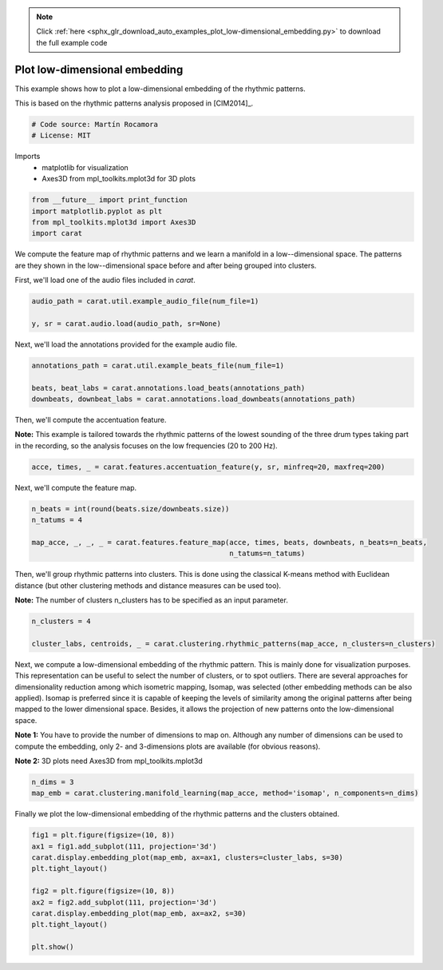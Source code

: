 .. note::
    :class: sphx-glr-download-link-note

    Click :ref:`here <sphx_glr_download_auto_examples_plot_low-dimensional_embedding.py>` to download the full example code
.. rst-class:: sphx-glr-example-title

.. _sphx_glr_auto_examples_plot_low-dimensional_embedding.py:


==============================
Plot low-dimensional embedding
==============================

This example shows how to plot a low-dimensional embedding of the rhythmic patterns.

This is based on the rhythmic patterns analysis proposed in [CIM2014]_.


.. code-block:: default


    # Code source: Martín Rocamora
    # License: MIT







Imports
  - matplotlib for visualization
  - Axes3D from mpl_toolkits.mplot3d for 3D plots



.. code-block:: default

    from __future__ import print_function
    import matplotlib.pyplot as plt
    from mpl_toolkits.mplot3d import Axes3D
    import carat







We compute the feature map of rhythmic patterns and we
learn a manifold in a low--dimensional space.
The patterns are they shown in the low--dimensional space
before and after being grouped into clusters.

First, we'll load one of the audio files included in `carat`.


.. code-block:: default

    audio_path = carat.util.example_audio_file(num_file=1)

    y, sr = carat.audio.load(audio_path, sr=None)







Next, we'll load the annotations provided for the example audio file.


.. code-block:: default

    annotations_path = carat.util.example_beats_file(num_file=1)

    beats, beat_labs = carat.annotations.load_beats(annotations_path)
    downbeats, downbeat_labs = carat.annotations.load_downbeats(annotations_path)







Then, we'll compute the accentuation feature.

**Note:** This example is tailored towards the rhythmic patterns of the lowest
sounding of the three drum types taking part in the recording, so the analysis
focuses on the low frequencies (20 to 200 Hz).


.. code-block:: default

    acce, times, _ = carat.features.accentuation_feature(y, sr, minfreq=20, maxfreq=200)







Next, we'll compute the feature map.


.. code-block:: default

    n_beats = int(round(beats.size/downbeats.size))
    n_tatums = 4

    map_acce, _, _, _ = carat.features.feature_map(acce, times, beats, downbeats, n_beats=n_beats,
                                                   n_tatums=n_tatums)







Then, we'll group rhythmic patterns into clusters. This is done using the classical
K-means method with Euclidean distance (but other clustering methods and distance
measures can be used too).

**Note:** The number of clusters n_clusters has to be specified as an input parameter.


.. code-block:: default

    n_clusters = 4

    cluster_labs, centroids, _ = carat.clustering.rhythmic_patterns(map_acce, n_clusters=n_clusters)







Next, we compute a low-dimensional embedding of the rhythmic pattern. This is mainly done for
visualization purposes. This representation can be useful to select the number of clusters, or
to spot outliers. There are several approaches for dimensionality reduction among which isometric
mapping, Isomap, was selected (other embedding methods can be also applied).
Isomap is preferred since it is capable of keeping the levels of similarity among the original
patterns after being mapped to the lower dimensional space. Besides, it allows the projection of
new patterns onto the low-dimensional space.

**Note 1:** You have to provide the number of dimensions to map on.
Although any number of dimensions can be used to compute the embedding, only 2- and 3-dimensions
plots are available (for obvious reasons).

**Note 2:** 3D plots need Axes3D from mpl_toolkits.mplot3d


.. code-block:: default


    n_dims = 3
    map_emb = carat.clustering.manifold_learning(map_acce, method='isomap', n_components=n_dims)







Finally we plot the low-dimensional embedding of the rhythmic patterns and the clusters obtained.


.. code-block:: default


    fig1 = plt.figure(figsize=(10, 8))
    ax1 = fig1.add_subplot(111, projection='3d')
    carat.display.embedding_plot(map_emb, ax=ax1, clusters=cluster_labs, s=30)
    plt.tight_layout()

    fig2 = plt.figure(figsize=(10, 8))
    ax2 = fig2.add_subplot(111, projection='3d')
    carat.display.embedding_plot(map_emb, ax=ax2, s=30)
    plt.tight_layout()

    plt.show()



.. rst-class:: sphx-glr-horizontal


    *

      .. image:: /auto_examples/images/sphx_glr_plot_low-dimensional_embedding_001.png
            :class: sphx-glr-multi-img

    *

      .. image:: /auto_examples/images/sphx_glr_plot_low-dimensional_embedding_002.png
            :class: sphx-glr-multi-img


.. rst-class:: sphx-glr-script-out

 Out:

 .. code-block:: none

    /usr/local/lib/python3.5/dist-packages/matplotlib/figure.py:445: UserWarning: Matplotlib is currently using agg, which is a non-GUI backend, so cannot show the figure.
      % get_backend())




.. rst-class:: sphx-glr-timing

   **Total running time of the script:** ( 0 minutes  4.323 seconds)


.. _sphx_glr_download_auto_examples_plot_low-dimensional_embedding.py:


.. only :: html

 .. container:: sphx-glr-footer
    :class: sphx-glr-footer-example



  .. container:: sphx-glr-download

     :download:`Download Python source code: plot_low-dimensional_embedding.py <plot_low-dimensional_embedding.py>`



  .. container:: sphx-glr-download

     :download:`Download Jupyter notebook: plot_low-dimensional_embedding.ipynb <plot_low-dimensional_embedding.ipynb>`


.. only:: html

 .. rst-class:: sphx-glr-signature

    `Gallery generated by Sphinx-Gallery <https://sphinx-gallery.github.io>`_
